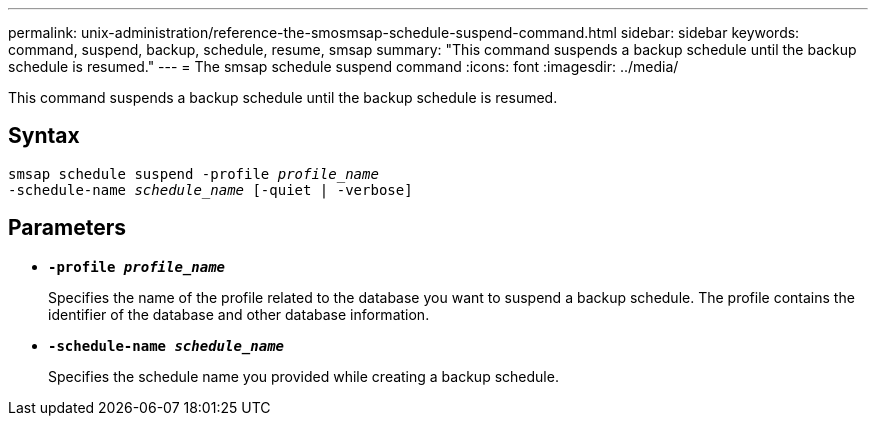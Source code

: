 ---
permalink: unix-administration/reference-the-smosmsap-schedule-suspend-command.html
sidebar: sidebar
keywords: command, suspend, backup, schedule, resume, smsap
summary: "This command suspends a backup schedule until the backup schedule is resumed."
---
= The smsap schedule suspend command
:icons: font
:imagesdir: ../media/

[.lead]
This command suspends a backup schedule until the backup schedule is resumed.

== Syntax

[subs=+macros]
----
pass:quotes[smsap schedule suspend -profile _profile_name_
-schedule-name _schedule_name_ [-quiet | -verbose\]]
----

== Parameters

* `*-profile _profile_name_*`
+
Specifies the name of the profile related to the database you want to suspend a backup schedule. The profile contains the identifier of the database and other database information.

* `*-schedule-name _schedule_name_*`
+
Specifies the schedule name you provided while creating a backup schedule.
